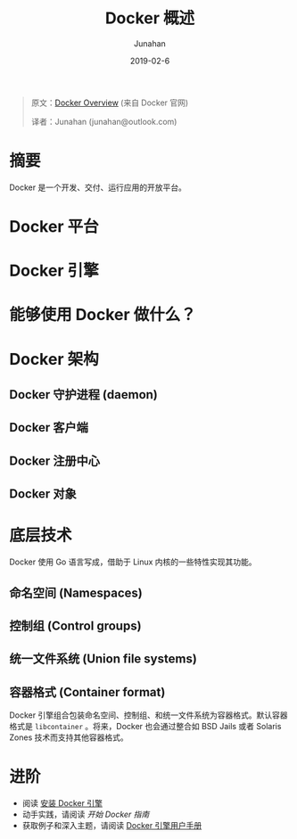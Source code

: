 # -*- mode: org; coding: utf-8; -*-
#+TITLE:              Docker 概述
#+AUTHOR:             Junahan
#+EMAIL:              junahan@outlook.com 
#+DATE:               2019-02-6
#+LANGUAGE:           CN
#+OPTIONS:            H:3 num:t toc:t \n:nil @:t ::t |:t ^:t -:t f:t *:t <:t
#+OPTIONS:            TeX:t LaTeX:t skip:nil d:nil todo:t pri:nil tags:not-in-toc
#+INFOJS_OPT:         view:nil toc:nil ltoc:t mouse:underline buttons:0 path:http://orgmode.org/org-info.js
#+LICENSE:            CC BY 4.0

#+BEGIN_QUOTE
原文：[[https://docs.docker-cn.com/engine/docker-overview/][Docker Overview]] (来自 Docker 官网)

译者：Junahan (junahan@outlook.com)
#+END_QUOTE

* 摘要
Docker 是一个开发、交付、运行应用的开放平台。

* Docker 平台

* Docker 引擎

* 能够使用 Docker 做什么？

* Docker 架构

** Docker 守护进程 (daemon)

** Docker 客户端 

** Docker 注册中心

** Docker 对象

* 底层技术
Docker 使用 Go 语言写成，借助于 Linux 内核的一些特性实现其功能。

** 命名空间 (Namespaces)

** 控制组 (Control groups)

** 统一文件系统 (Union file systems)

** 容器格式 (Container format)
Docker 引擎组合包装命名空间、控制组、和统一文件系统为容器格式。默认容器格式是 =libcontainer= 。将来，Docker 也会通过整合如 BSD Jails 或者 Solaris Zones 技术而支持其他容器格式。

* 进阶
- 阅读 [[https://docs.docker-cn.com/engine/installation/#installation][安装 Docker 引擎]]
- 动手实践，请阅读 [[Get Started With Docker][开始 Docker 指南]]
- 获取例子和深入主题，请阅读 [[https://docs.docker-cn.com/engine/userguide/][Docker 引擎用户手册]]



